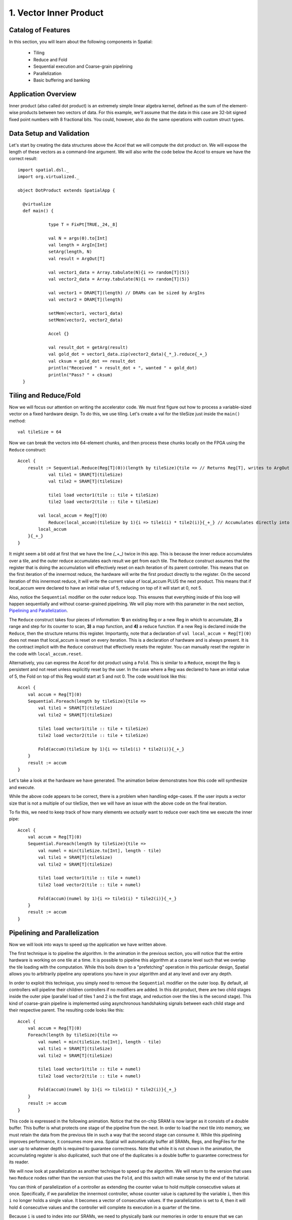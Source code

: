 
1. Vector Inner Product
=======================


Catalog of Features
-------------------

In this section, you will learn about the following components in Spatial:

 - Tiling

 - Reduce and Fold

 - Sequential execution and Coarse-grain pipelining
 
 - Parallelization
 
 - Basic buffering and banking


Application Overview
--------------------

Inner product (also called dot product) is an extremely simple linear algebra kernel, defined as the
sum of the element-wise products between two vectors of data. For this example, we'll assume that the
data in this case are 32-bit signed fixed point numbers with 8 fractional bits. You could, however, 
also do the same operations with custom struct types.  


Data Setup and Validation
-------------------------

Let's start by creating the data structures above the Accel that we will compute the dot product on. We will expose
the length of these vectors as a command-line argument. We will also write the code below the Accel to ensure we have
the correct result::
	
    import spatial.dsl._
    import org.virtualized._

    object DotProduct extends SpatialApp {

      @virtualize
      def main() {

		type T = FixPt[TRUE,_24,_8]
		
		val N = args(0).to[Int]
		val length = ArgIn[Int]
		setArg(length, N)
		val result = ArgOut[T]
		
		val vector1_data = Array.tabulate(N){i => random[T](5)}
		val vector2_data = Array.tabulate(N){i => random[T](5)}

		val vector1 = DRAM[T](length) // DRAMs can be sized by ArgIns
		val vector2 = DRAM[T](length)

		setMem(vector1, vector1_data)
		setMem(vector2, vector2_data)

		Accel {}
		
		val result_dot = getArg(result)
		val gold_dot = vector1_data.zip(vector2_data){_*_}.reduce{_+_}
		val cksum = gold_dot == result_dot
		println("Received " + result_dot + ", wanted " + gold_dot)
		println("Pass? " + cksum)
      }

Tiling and Reduce/Fold
-----------------

Now we will focus our attention on writing the accelerator code.  We must first figure out how to process a variable-sized
vector on a fixed hardware design.  To do this, we use tiling.  Let's create a val for the tileSize just inside the ``main()`` 
method::

	val tileSize = 64

Now we can break the vectors into 64-element chunks, and then process these chunks locally on the FPGA using the ``Reduce`` 
construct::
	
    Accel {
    	result := Sequential.Reduce(Reg[T](0))(length by tileSize){tile => // Returns Reg[T], writes to ArgOut
    		val tile1 = SRAM[T](tileSize)
    		val tile2 = SRAM[T](tileSize)

    		tile1 load vector1(tile :: tile + tileSize)
    		tile2 load vector2(tile :: tile + tileSize)

            val local_accum = Reg[T](0)
    		Reduce(local_accum)(tileSize by 1){i => tile1(i) * tile2(i)}{_+_} // Accumulates directly into local_accum
            local_accum
    	}{_+_}
    }



It might seem a bit odd at first that we have the line `{_+_}` twice in this app. This is because the inner reduce accumulates over a tile, and the outer reduce
accumulates each result we get from each tile.  The ``Reduce`` construct assumes that the register that is doing the accumulation will
effectively reset on each iteration of its parent controller.  This means that on the first iteration of the innermost reduce, the hardware
will write the first product directly to the register. On the second iteration of this innermost reduce, it will write the current value of local_accum
PLUS the next product.  This means that if local_accum were declared to have an initial value of 5, reducing on top of it will start at 0, not 5.

Also, notice the ``Sequential`` modifier on the outer reduce loop.  This ensures that everything inside of this loop will happen sequentially and without
coarse-grained pipelining.  We will play more with this parameter in the next section, `Pipelining and Parallelization`_.

The ``Reduce`` construct takes four pieces of information: **1)** an existing Reg or a new Reg in which to accumulate, 
**2)** a range and step for its counter to scan, **3)** a map function, and **4)** a reduce function.  If a new Reg is declared
inside the ``Reduce``, then the structure returns this register.  Importantly, note that a declaration of ``val local_accum = Reg[T](0)`` does not
mean that local_accum is reset on every iteration.  This is a declaration of hardware and is always present.  It is the contract
implicit with the ``Reduce`` construct that effectively resets the register.  You can manually reset the register in the code with
``local_accum.reset``.

Alternatively, you can express the Accel for dot product using a ``Fold``.  This is similar to a ``Reduce``, except the Reg
is persistent and not reset unless explicitly reset by the user.  In the case where a Reg was declared to have an initial value of
5, the Fold on top of this Reg would start at 5 and not 0.  The code would look like this::

    Accel {
        val accum = Reg[T](0)
        Sequential.Foreach(length by tileSize){tile =>
            val tile1 = SRAM[T](tileSize)
            val tile2 = SRAM[T](tileSize)

            tile1 load vector1(tile :: tile + tileSize)
            tile2 load vector2(tile :: tile + tileSize)

            Fold(accum)(tileSize by 1){i => tile1(i) * tile2(i)}{_+_} 
        }
        result := accum
    }

Let's take a look at the hardware we have generated.  The animation below demonstrates how this code
will synthesize and execute.

.. image:: dotseq.gif

While the above code appears to be correct, there is a problem when handling edge-cases.  If
the user inputs a vector size that is not a multiple of our tileSize, then we will have an issue
with the above code on the final iteration.  

To fix this, we need to keep track of how many elements we `actually` want to reduce over each time
we execute the inner pipe::

    Accel {
        val accum = Reg[T](0)
        Sequential.Foreach(length by tileSize){tile =>
            val numel = min(tileSize.to[Int], length - tile)
            val tile1 = SRAM[T](tileSize)
            val tile2 = SRAM[T](tileSize)

            tile1 load vector1(tile :: tile + numel)
            tile2 load vector2(tile :: tile + numel)

            Fold(accum)(numel by 1){i => tile1(i) * tile2(i)}{_+_} 
        }
        result := accum
    }


Pipelining and Parallelization
------------------------------

Now we will look into ways to speed up the application we have written above.  

The first technique is to pipeline the algorithm.  In the animation in the previous section,
you will notice that the entire hardware is working on one tile at a time.  It is possible to
pipeline this algorithm at a coarse level such that we overlap the tile loading with the 
computation.  While this boils down to a "prefetching" operation in this particular design,
Spatial allows you to arbitrarily pipeline any operations you have in your algorithm and at
any level and over any depth.

In order to exploit this technique, you simply need to remove the ``Sequential`` modifier on 
the outer loop.  By default, all controllers will pipeline their children controllers if no
modifiers are added.  In this dot product, there are two child stages inside the outer pipe 
(parallel load of tiles 1 and 2 is the first stage, and reduction over the tiles is the second 
stage).  This kind of coarse-grain pipeline is implemented using asynchronous handshaking signals
between each child stage and their respective parent.  The resulting code looks like this::

    Accel {
        val accum = Reg[T](0)
        Foreach(length by tileSize){tile =>
            val numel = min(tileSize.to[Int], length - tile)
            val tile1 = SRAM[T](tileSize)
            val tile2 = SRAM[T](tileSize)

            tile1 load vector1(tile :: tile + numel)
            tile2 load vector2(tile :: tile + numel)

            Fold(accum)(numel by 1){i => tile1(i) * tile2(i)}{_+_} 
        }
        result := accum
    }

This code is expressed in the following animation. Notice that the on-chip SRAM is now larger
as it consists of a double buffer.  This buffer is what protects one stage of the pipeline from 
the next.  In order to load the next tile into memory, we must retain the data from the previous tile
in such a way that the second stage can consume it.  While this pipelining improves performance,
it consumes more area.  Spatial will automatically buffer all SRAMs, Regs, and RegFiles for the user up
to whatever depth is required to guarantee correctness.  Note that while it is not shown in the animation,
the accumulating register is also duplicated, such that one of the duplicates is a double buffer to
guarantee correctness for its reader. 

.. image:: dotpipe.gif

We will now look at parallelization as another technique to speed up the algorithm.  We will return
to the version that uses two ``Reduce`` nodes rather than the version that uses the ``Fold``, and this
switch will make sense by the end of the tutorial.  

You can think of parallelization of a controller as extending the counter value to hold multiple
consecutive values at once.  Specifically, if we parallelize the innermost controller, whose
counter value is captured by the variable ``i``, then this ``i`` no longer holds a single value.
It becomes a vector of consecutive values. If the parallelization is set to 4, then it will hold 4 
consecutive values and the controller will complete its execution in a quarter of the time.

Because ``i`` is used to index into our SRAMs, we need to physically bank our memories in order
to ensure that we can read all of the requested values at the same time.  The scratchpad memories
on-chip have a single write port and a single read port, but the language allows the user to
read and write to a memory at will.  The Spatial compiler figures out the physical banking, muxing, and duplication
of memories that is necessary to ensure the user gets the correct logical behavior specified in the application.
The compiler also generates the necessary reduction tree and parallel hardware required to feed
the reduction loop.  The animation below demonstrates this innermost parallelization.

.. image:: dotpar.gif

Finally, the language also exposes parallelization at controllers beyond the innermost ones.  In this particular application,
the outer ``Reduce`` can be parallelized, enabling us to operate on multiple tiles at the same time in parallel.  When
loops containing other controllers and operations are parallelized, the compiler automatically unrolls the body and duplicates
whatever hardware is necessary.  It routes the proper lanes of the counter to each of the unrolled bodies and executes them 
in parallel.  Below is an animation depicting this mode of operation.

.. image:: dotopar.gif

Notice that the accumulator in stage 2 is now double-buffered.  This is because the final reduction stage of the outer reduce
is actually viewed as a third stage in the hierarchical control scheme.  This means that we need to protect whatever value is
in the accumulator when the buffer switches and the third stage prepares to reduce and consume the partial sums.

The reason we could not use the ``Fold`` version with outer parallelization is because it would require us to have multiple
controllers all competing to write to the same register.  When there is outer-level parallelization, anything declared inside
the body of the controller goes along for the ride when unrolled.  This is why we must declare the SRAMs inside of the outer loop.
In the case of the ``Fold`` app, we had to declare the accumulator above the outer loop so that it is visible at the end when
we write the result to the ArgOut.  Using an outer reduce lets us work on multiple tiles in parallel and merge their results in 
the final stage of the controller.

Finally, below is the complete app that includes all of the performance-oriented features outlined in this page of the tutorial.
Refer back to the `Compiling`_ and `Synthesizing and Testing`_ (TODO: fix links) sections on the previous page for a refresher on how to test your app.::

    import spatial.dsl._
    import org.virtualized._

    object DotProduct extends SpatialApp {

      @virtualize
      def main() {

        type T = FixPt[TRUE,_24,_8]
        val tileSize = 64
        
        val N = args(0).to[Int]
        val length = ArgIn[Int]
        setArg(length, N)
        val result = ArgOut[T]
        
        val vector1_data = Array.tabulate(N){i => random[T](5)}
        val vector2_data = Array.tabulate(N){i => random[T](5)}

        val vector1 = DRAM[T](length) // DRAMs can be sized by ArgIns
        val vector2 = DRAM[T](length)

        setMem(vector1, vector1_data)
        setMem(vector2, vector2_data)


        Accel {
            result := Reduce(Reg[T](0))(length by tileSize par 2){tile =>
                val numel = min(tileSize.to[Int], length - tile)
                val tile1 = SRAM[T](tileSize)
                val tile2 = SRAM[T](tileSize)

                tile1 load vector1(tile :: tile + numel)
                tile2 load vector2(tile :: tile + numel)

                Reduce(Reg[T](0))(numel by 1 par 4){i => tile1(i) * tile2(i)}{_+_} 
            }{_+_}
        }
        
        val result_dot = getArg(result)
        val gold_dot = vector1_data.zip(vector2_data){_*_}.reduce{_+_}
        val cksum = gold_dot == result_dot
        println("Received " + result_dot + ", wanted " + gold_dot)
        println("Pass? " + cksum)
      }
    }


When you understand the concepts introduced in this page, you may move on to the next example, :doc:`GEMM`, where you
will learn to perform reductions on memories, include instrumentation hooks to help balance your pipeline,
and see more complicated examples of banking.